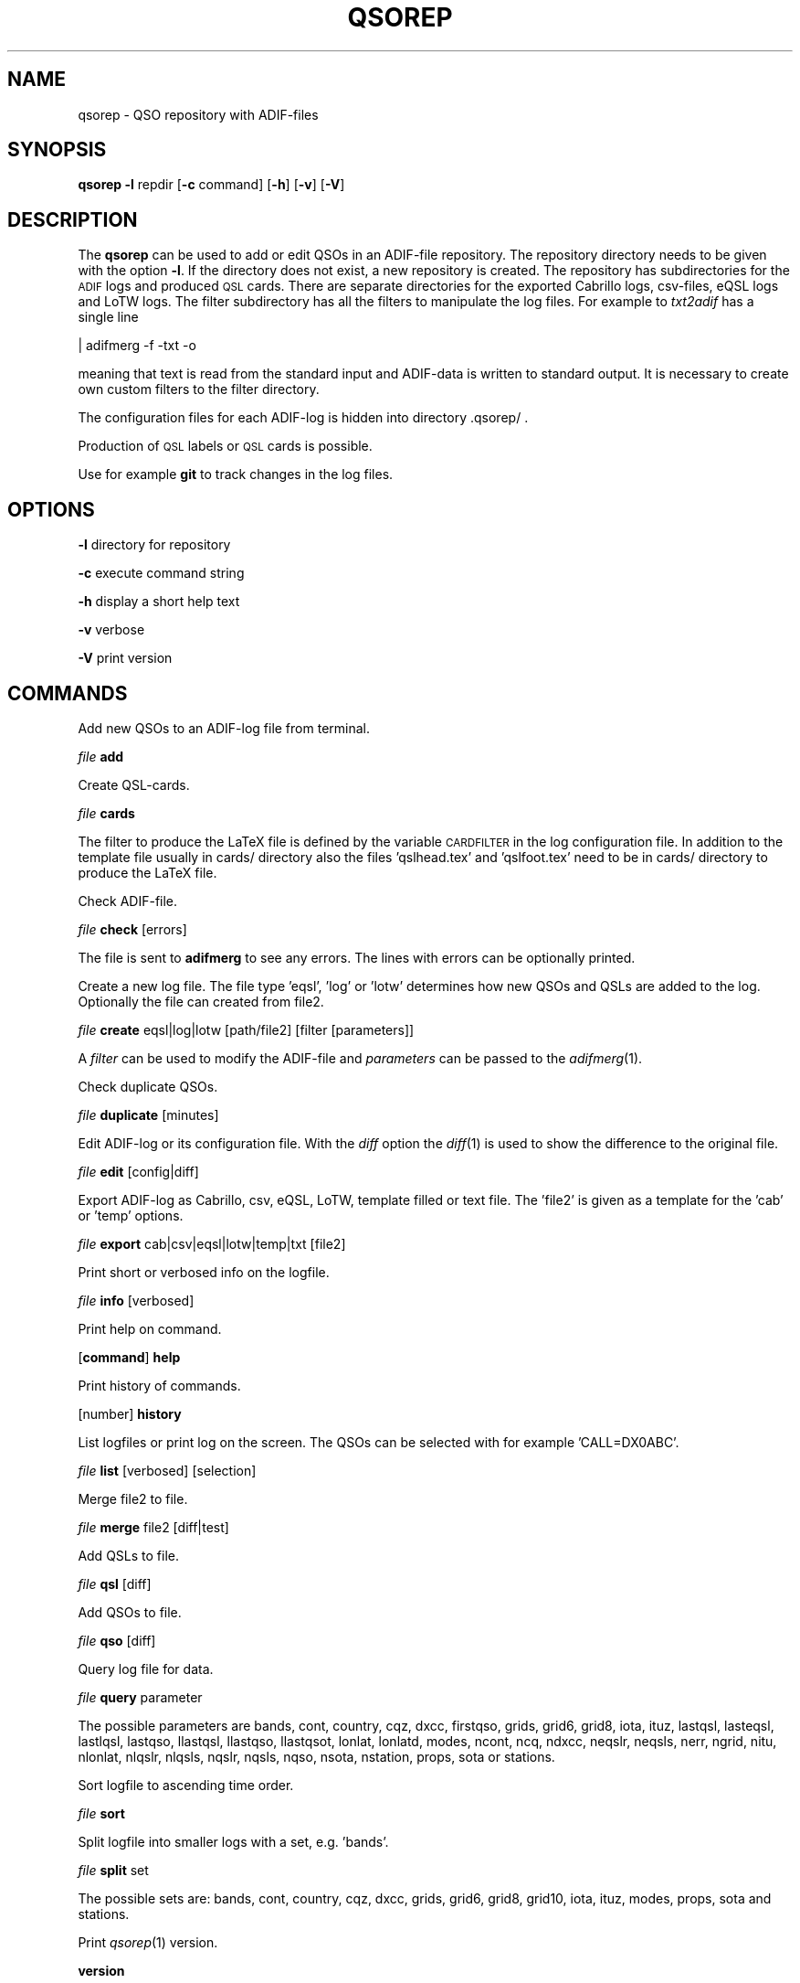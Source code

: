 .\" Automatically generated by Pod::Man 2.22 (Pod::Simple 3.13)
.\"
.\" Standard preamble:
.\" ========================================================================
.de Sp \" Vertical space (when we can't use .PP)
.if t .sp .5v
.if n .sp
..
.de Vb \" Begin verbatim text
.ft CW
.nf
.ne \\$1
..
.de Ve \" End verbatim text
.ft R
.fi
..
.\" Set up some character translations and predefined strings.  \*(-- will
.\" give an unbreakable dash, \*(PI will give pi, \*(L" will give a left
.\" double quote, and \*(R" will give a right double quote.  \*(C+ will
.\" give a nicer C++.  Capital omega is used to do unbreakable dashes and
.\" therefore won't be available.  \*(C` and \*(C' expand to `' in nroff,
.\" nothing in troff, for use with C<>.
.tr \(*W-
.ds C+ C\v'-.1v'\h'-1p'\s-2+\h'-1p'+\s0\v'.1v'\h'-1p'
.ie n \{\
.    ds -- \(*W-
.    ds PI pi
.    if (\n(.H=4u)&(1m=24u) .ds -- \(*W\h'-12u'\(*W\h'-12u'-\" diablo 10 pitch
.    if (\n(.H=4u)&(1m=20u) .ds -- \(*W\h'-12u'\(*W\h'-8u'-\"  diablo 12 pitch
.    ds L" ""
.    ds R" ""
.    ds C` ""
.    ds C' ""
'br\}
.el\{\
.    ds -- \|\(em\|
.    ds PI \(*p
.    ds L" ``
.    ds R" ''
'br\}
.\"
.\" Escape single quotes in literal strings from groff's Unicode transform.
.ie \n(.g .ds Aq \(aq
.el       .ds Aq '
.\"
.\" If the F register is turned on, we'll generate index entries on stderr for
.\" titles (.TH), headers (.SH), subsections (.SS), items (.Ip), and index
.\" entries marked with X<> in POD.  Of course, you'll have to process the
.\" output yourself in some meaningful fashion.
.ie \nF \{\
.    de IX
.    tm Index:\\$1\t\\n%\t"\\$2"
..
.    nr % 0
.    rr F
.\}
.el \{\
.    de IX
..
.\}
.\"
.\" Accent mark definitions (@(#)ms.acc 1.5 88/02/08 SMI; from UCB 4.2).
.\" Fear.  Run.  Save yourself.  No user-serviceable parts.
.    \" fudge factors for nroff and troff
.if n \{\
.    ds #H 0
.    ds #V .8m
.    ds #F .3m
.    ds #[ \f1
.    ds #] \fP
.\}
.if t \{\
.    ds #H ((1u-(\\\\n(.fu%2u))*.13m)
.    ds #V .6m
.    ds #F 0
.    ds #[ \&
.    ds #] \&
.\}
.    \" simple accents for nroff and troff
.if n \{\
.    ds ' \&
.    ds ` \&
.    ds ^ \&
.    ds , \&
.    ds ~ ~
.    ds /
.\}
.if t \{\
.    ds ' \\k:\h'-(\\n(.wu*8/10-\*(#H)'\'\h"|\\n:u"
.    ds ` \\k:\h'-(\\n(.wu*8/10-\*(#H)'\`\h'|\\n:u'
.    ds ^ \\k:\h'-(\\n(.wu*10/11-\*(#H)'^\h'|\\n:u'
.    ds , \\k:\h'-(\\n(.wu*8/10)',\h'|\\n:u'
.    ds ~ \\k:\h'-(\\n(.wu-\*(#H-.1m)'~\h'|\\n:u'
.    ds / \\k:\h'-(\\n(.wu*8/10-\*(#H)'\z\(sl\h'|\\n:u'
.\}
.    \" troff and (daisy-wheel) nroff accents
.ds : \\k:\h'-(\\n(.wu*8/10-\*(#H+.1m+\*(#F)'\v'-\*(#V'\z.\h'.2m+\*(#F'.\h'|\\n:u'\v'\*(#V'
.ds 8 \h'\*(#H'\(*b\h'-\*(#H'
.ds o \\k:\h'-(\\n(.wu+\w'\(de'u-\*(#H)/2u'\v'-.3n'\*(#[\z\(de\v'.3n'\h'|\\n:u'\*(#]
.ds d- \h'\*(#H'\(pd\h'-\w'~'u'\v'-.25m'\f2\(hy\fP\v'.25m'\h'-\*(#H'
.ds D- D\\k:\h'-\w'D'u'\v'-.11m'\z\(hy\v'.11m'\h'|\\n:u'
.ds th \*(#[\v'.3m'\s+1I\s-1\v'-.3m'\h'-(\w'I'u*2/3)'\s-1o\s+1\*(#]
.ds Th \*(#[\s+2I\s-2\h'-\w'I'u*3/5'\v'-.3m'o\v'.3m'\*(#]
.ds ae a\h'-(\w'a'u*4/10)'e
.ds Ae A\h'-(\w'A'u*4/10)'E
.    \" corrections for vroff
.if v .ds ~ \\k:\h'-(\\n(.wu*9/10-\*(#H)'\s-2\u~\d\s+2\h'|\\n:u'
.if v .ds ^ \\k:\h'-(\\n(.wu*10/11-\*(#H)'\v'-.4m'^\v'.4m'\h'|\\n:u'
.    \" for low resolution devices (crt and lpr)
.if \n(.H>23 .if \n(.V>19 \
\{\
.    ds : e
.    ds 8 ss
.    ds o a
.    ds d- d\h'-1'\(ga
.    ds D- D\h'-1'\(hy
.    ds th \o'bp'
.    ds Th \o'LP'
.    ds ae ae
.    ds Ae AE
.\}
.rm #[ #] #H #V #F C
.\" ========================================================================
.\"
.IX Title "QSOREP 1"
.TH QSOREP 1 "2015-01-03" "version 20150103" "Hamradio"
.\" For nroff, turn off justification.  Always turn off hyphenation; it makes
.\" way too many mistakes in technical documents.
.if n .ad l
.nh
.SH "NAME"
qsorep \-  QSO repository with ADIF\-files
.SH "SYNOPSIS"
.IX Header "SYNOPSIS"
\&\fBqsorep\fR \fB\-l\fR repdir [\fB\-c\fR command] [\fB\-h\fR] [\fB\-v\fR] [\fB\-V\fR]
.SH "DESCRIPTION"
.IX Header "DESCRIPTION"
The \fBqsorep\fR can be used to add or edit QSOs in an ADIF-file repository. 
The repository directory needs to be given with the option \fB\-l\fR. If the 
directory does not exist, a new repository is created. The repository has
subdirectories for the \s-1ADIF\s0 logs and produced \s-1QSL\s0 cards. There are
separate directories for the exported Cabrillo logs, csv-files, eQSL logs
and LoTW logs. The filter subdirectory has all the filters to manipulate
the log files. For example to \fItxt2adif\fR has a single line
.PP
| adifmerg \-f \-txt \-o
.PP
meaning that text is read from the standard input and ADIF-data is written
to standard output. It is necessary to create own custom filters to the
filter directory.
.PP
The configuration files for each ADIF-log is hidden into directory
\&.qsorep/ .
.PP
Production of \s-1QSL\s0 labels or \s-1QSL\s0 cards is possible.
.PP
Use for example \fBgit\fR to track changes in the log files.
.SH "OPTIONS"
.IX Header "OPTIONS"
\&\fB\-l\fR directory for repository
.PP
\&\fB\-c\fR execute command string
.PP
\&\fB\-h\fR display a short help text
.PP
\&\fB\-v\fR verbose
.PP
\&\fB\-V\fR print version
.SH "COMMANDS"
.IX Header "COMMANDS"
Add new QSOs to an ADIF-log file from terminal.
.PP
\&\fIfile\fR \fBadd\fR
.PP
Create QSL-cards.
.PP
\&\fIfile\fR \fBcards\fR
.PP
The filter to produce the LaTeX file is defined by the variable
\&\s-1CARDFILTER\s0 in the log configuration file. In addition to the template file
usually in cards/ directory also the files 'qslhead.tex' and 'qslfoot.tex'
need to be in cards/ directory to produce the LaTeX file.
.PP
Check ADIF-file.
.PP
\&\fIfile\fR \fBcheck\fR [errors]
.PP
The file is sent to \fBadifmerg\fR to see any errors. The lines
with errors can be optionally printed.
.PP
Create a new log file. The file type 'eqsl', 'log' or 'lotw' determines how
new QSOs and QSLs are added to the log. Optionally the file can created
from file2.
.PP
\&\fIfile\fR \fBcreate\fR eqsl|log|lotw [path/file2] [filter [parameters]]
.PP
A \fIfilter\fR can be used to modify the ADIF-file and \fIparameters\fR can be passed 
to the \fIadifmerg\fR\|(1).
.PP
Check duplicate QSOs.
.PP
\&\fIfile\fR \fBduplicate\fR [minutes]
.PP
Edit ADIF-log or its configuration file. With the \fIdiff\fR option the \fIdiff\fR\|(1) 
is used to show the difference to the original file.
.PP
\&\fIfile\fR \fBedit\fR [config|diff]
.PP
Export ADIF-log as Cabrillo, csv, eQSL, LoTW, template filled or text file.
The 'file2' is given as a template for the 'cab' or 'temp' options.
.PP
\&\fIfile\fR \fBexport\fR cab|csv|eqsl|lotw|temp|txt [file2]
.PP
Print short or verbosed info on the logfile.
.PP
\&\fIfile\fR \fBinfo\fR [verbosed]
.PP
Print help on command.
.PP
[\fBcommand\fR] \fBhelp\fR
.PP
Print history of commands.
.PP
[number] \fBhistory\fR
.PP
List logfiles or print log on the screen. The QSOs can be selected with for 
example 'CALL=DX0ABC'.
.PP
\&\fIfile\fR \fBlist\fR [verbosed] [selection]
.PP
Merge file2 to file.
.PP
\&\fIfile\fR \fBmerge\fR file2 [diff|test]
.PP
Add QSLs to file.
.PP
\&\fIfile\fR \fBqsl\fR [diff]
.PP
Add QSOs to file.
.PP
\&\fIfile\fR \fBqso\fR [diff]
.PP
Query log file for data.
.PP
\&\fIfile\fR \fBquery\fR parameter
.PP
The possible parameters are bands, cont, country, cqz, dxcc, firstqso, grids,
grid6, grid8, iota, ituz, lastqsl, lasteqsl, lastlqsl, lastqso, llastqsl,
llastqso, llastqsot, lonlat, lonlatd, modes, ncont, ncq, ndxcc, neqslr,
neqsls, nerr, ngrid, nitu, nlonlat, nlqslr, nlqsls, nqslr, nqsls, nqso,
nsota, nstation, props, sota or stations.
.PP
Sort logfile to ascending time order.
.PP
\&\fIfile\fR \fBsort\fR
.PP
Split logfile into smaller logs with a set, e.g. 'bands'.
.PP
\&\fIfile\fR \fBsplit\fR set
.PP
The possible sets are: bands, cont, country, cqz, dxcc, grids, grid6, grid8,
grid10, iota, ituz, modes, props, sota and stations.
.PP
Print \fIqsorep\fR\|(1) version.
.PP
\&\fBversion\fR
.SH "REPOSITORY DIRECTORIES"
.IX Header "REPOSITORY DIRECTORIES"
Typical \s-1QSO\s0 repository has following directories
.PP
\&\fIadif\fR All the ADIF-log files are in this directory.
.PP
\&\fIcabrillo\fR Produced Cabrillo files.
.PP
\&\fIcards\fR Produced QSL-card files.
.PP
\&\fIcsv\fR Produced \s-1CSV\s0 files.
.PP
\&\fIeqsl\fR Produced eQSL ADIF-files.
.PP
\&\fIfilter\fR Filters to modify and export ADIF-files.
.PP
\&\fIlotw\fR Produced ADIF-files for signing and uploading to LoTW.
.PP
\&\fItxt\fR Produced text files.
.PP
In addition there is a hidden \fI.qsorep\fR directory. This directory has
a configuration file for all the ADIF-log files in \fIadif\fR directory.
.PP
Any external temporary data can live outside of the repository 
for example in /tmp.
.SH "EXAMPLE"
.IX Header "EXAMPLE"
Create initial local copy of LoTW QSOs
.PP
\&\fIlotwin\fR \fBcreate\fR \fIlotw\fR
.PP
Print info on the \fIlotwin.adi\fR file
.PP
\&\fIlotwin\fR \fBinfo\fR \fIverbosed\fR
.PP
Update received QSLs from LoTW
.PP
\&\fIlotwin\fR \fBqsl\fR \fIdiff\fR
.PP
Split log file into different log files for each station call sign
.PP
\&\fIlotwin\fR \fBsplit\fR \fIstations\fR
.PP
Extrac all QSOs to \s-1NO0CALL\s0
.PP
\&\fI\s-1NO0CALL\s0\fR \fBcreate\fR \fIlog\fR Qsorep/adif/lotwin.adi dummy \-S CALL=NO0CALL
.PP
Create new log for downloaded \s-1SOTA\s0 QSOs, use filter sotaMY0CALL and select 
QSOs on date 20130331
.PP
\&\fI20130331SOTAREF\fR \fBcreate\fR \fIlog\fR /home/my0call/Downloads/mylog.csv sotaMY0CALL \-S QSO_DATE=20130331
.PP
Typical filter file sotaMY0CALL could contain a line like
.PP
| adifmerg \-f \- \-o \-R MY_SOTA=SOTA \-A MY_COUNTRY=Finland,MY_ITU_ZONE=18,MY_CQ_ZONE=15
.PP
Export the file for signing and uploading to LoTW
.PP
\&\fI20130331SOTAREF\fR \fBexport\fR \fIlotw\fR
.PP
Update QSOs
.PP
\&\fI20130331SOTAREF\fR \fBmerge\fR newlog \fIdiff\fR
.PP
Edit main log file \fImy0call\fR
.PP
\&\fImy0call\fR \fBedit\fR \fIdiff\fR
.PP
Note that some information can be lost in editing.
.PP
Add a \s-1QSO\s0 to the log file
.PP
\&\fImy0call\fR \fBadd\fR
.PP
Add QSOs from received paper \s-1QSL\s0 cards by call signs and merge with the main
log file
.PP
\&\fImy0callqslr\fR \fBcreate\fR \fIlog\fR Qsorep/adif/my0call.adi
.PP
\&\fImy0callqslr\fR \fBqsl\fR \fIdiff\fR
.PP
\&\fImy0call\fR \fBmerge\fR \fImy0callqslr\fR
.SH "DIAGNOSTICS"
.IX Header "DIAGNOSTICS"
The \fIqsorep\fR has been tested with perl v5.10.1. You may need to adapt 
the script to your environment.
.SH "BUGS"
.IX Header "BUGS"
.SH "AUTHORS"
.IX Header "AUTHORS"
Jaakko Koivuniemi \s-1OH7BF\s0, if tod lars ta fb7ho
.SH "LINKS"
.IX Header "LINKS"
.SH "SEE ALSO"
.IX Header "SEE ALSO"
\&\fIGetopt::Std\fR\|(3pm), \fITerm::ReadLine\fR\|(3pm), \fIadifmerg\fR\|(1)
